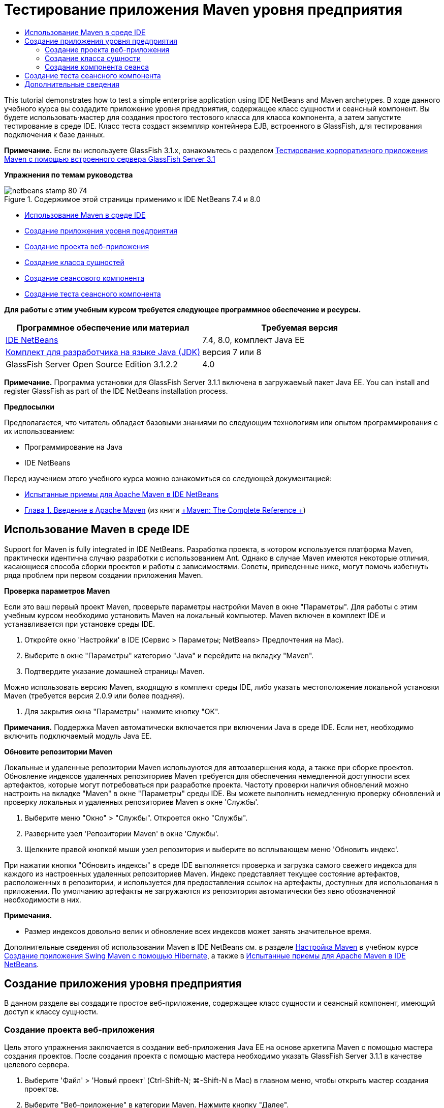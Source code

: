 // 
//     Licensed to the Apache Software Foundation (ASF) under one
//     or more contributor license agreements.  See the NOTICE file
//     distributed with this work for additional information
//     regarding copyright ownership.  The ASF licenses this file
//     to you under the Apache License, Version 2.0 (the
//     "License"); you may not use this file except in compliance
//     with the License.  You may obtain a copy of the License at
// 
//       http://www.apache.org/licenses/LICENSE-2.0
// 
//     Unless required by applicable law or agreed to in writing,
//     software distributed under the License is distributed on an
//     "AS IS" BASIS, WITHOUT WARRANTIES OR CONDITIONS OF ANY
//     KIND, either express or implied.  See the License for the
//     specific language governing permissions and limitations
//     under the License.
//

= Тестирование приложения Maven уровня предприятия
:jbake-type: tutorial
:jbake-tags: tutorials 
:jbake-status: published
:icons: font
:syntax: true
:source-highlighter: pygments
:toc: left
:toc-title:
:description: Тестирование приложения Maven уровня предприятия - Apache NetBeans
:keywords: Apache NetBeans, Tutorials, Тестирование приложения Maven уровня предприятия

This tutorial demonstrates how to test a simple enterprise application using IDE NetBeans and Maven archetypes. В ходе данного учебного курса вы создадите приложение уровня предприятия, содержащее класс сущности и сеансный компонент. Вы будете использовать·мастер для создания простого тестового класса для класса компонента, а затем запустите тестирование в среде IDE. Класс теста создаст экземпляр контейнера EJB, встроенного в GlassFish, для тестирования подключения к базе данных.

*Примечание.* Если вы используете GlassFish 3.1.x, ознакомьтесь с разделом link:../../73/javaee/maven-entapp-testing.html[+Тестирование корпоративного приложения Maven с помощью встроенного сервера GlassFish Server 3.1+]

*Упражнения по темам руководства*

image::images/netbeans-stamp-80-74.png[title="Содержимое этой страницы применимо к IDE NetBeans 7.4 и 8.0"]

* <<intro,Использование Maven в среде IDE>>
* <<Exercise_1,Создание приложения уровня предприятия>>
* <<Exercise_1a,Создание проекта веб-приложения>>
* <<Exercise_1b,Создание класса сущностей>>
* <<Exercise_1c,Создание сеансового компонента>>
* <<Exercise_2,Создание теста сеансного компонента>>

*Для работы с этим учебным курсом требуется следующее программное обеспечение и ресурсы.*

|===
|Программное обеспечение или материал |Требуемая версия 

|link:https://netbeans.org/downloads/index.html[+IDE NetBeans+] |7.4, 8.0, комплект Java EE 

|link:http://www.oracle.com/technetwork/java/javase/downloads/index.html[+Комплект для разработчика на языке Java (JDK)+] |версия 7 или 8 

|GlassFish Server Open Source Edition 3.1.2.2 |4.0 
|===

*Примечание.* Программа установки для GlassFish Server 3.1.1 включена в загружаемый пакет Java EE. You can install and register GlassFish as part of the IDE NetBeans installation process.

*Предпосылки*

Предполагается, что читатель обладает базовыми знаниями по следующим технологиям или опытом программирования с их использованием:

* Программирование на Java
* IDE NetBeans

Перед изучением этого учебного курса можно ознакомиться со следующей документацией:

* link:http://wiki.netbeans.org/MavenBestPractices[+Испытанные приемы для Apache Maven в IDE NetBeans+]
* link:http://books.sonatype.com/mvnref-book/reference/introduction.html[+Глава 1. Введение в Apache Maven+] (из книги link:http://books.sonatype.com/mvnref-book/reference/index.html[+Maven: The Complete Reference +])


== Использование Maven в среде IDE

Support for Maven is fully integrated in IDE NetBeans. Разработка проекта, в котором используется платформа Maven, практически идентична случаю разработки с использованием Ant. Однако в случае Maven имеются некоторые отличия, касающиеся способа сборки проектов и работы с зависимостями. Советы, приведенные ниже, могут помочь избегнуть ряда проблем при первом создании приложения Maven.

*Проверка параметров Maven*

Если это ваш первый проект Maven, проверьте параметры настройки Maven в окне "Параметры". Для работы с этим учебным курсом необходимо установить Maven на локальный компьютер. Maven включен в комплект IDE и устанавливается при установке среды IDE.

1. Откройте окно 'Настройки' в IDE (Сервис > Параметры; NetBeans> Предпочтения на Mac).
2. Выберите в окне "Параметры" категорию "Java" и перейдите на вкладку "Maven".
3. Подтвердите указание домашней страницы Maven.

Можно использовать версию Maven, входящую в комплект среды IDE, либо указать местоположение локальной установки Maven (требуется версия 2.0.9 или более поздняя).

4. Для закрытия окна "Параметры" нажмите кнопку "ОК".

*Примечания.* Поддержка Maven автоматически включается при включении Java в среде IDE. Если нет, необходимо включить подключаемый модуль Java EE.

*Обновите репозитории Maven*

Локальные и удаленные репозитории Maven используются для автозавершения кода, а также при сборке проектов. Обновление индексов удаленных репозиториев Maven требуется для обеспечения немедленной доступности всех артефактов, которые могут потребоваться при разработке проекта. Частоту проверки наличия обновлений можно настроить на вкладке "Maven" в окне "Параметры" среды IDE. Вы можете выполнить немедленную проверку обновлений и проверку локальных и удаленных репозиториев Maven в окне 'Службы'.

1. Выберите меню "Окно" > "Службы". Откроется окно "Службы".
2. Разверните узел 'Репозитории Maven' в окне 'Службы'.
3. Щелкните правой кнопкой мыши узел репозитория и выберите во всплывающем меню 'Обновить индекс'.

При нажатии кнопки "Обновить индексы" в среде IDE выполняется проверка и загрузка самого свежего индекса для каждого из настроенных удаленных репозиториев Maven. Индекс представляет текущее состояние артефактов, расположенных в репозитории, и используется для предоставления ссылок на артефакты, доступных для использования в приложении. По умолчанию артефакты не загружаются из репозитория автоматически без явно обозначенной необходимости в них.

*Примечания.*

* Размер индексов довольно велик и обновление всех индексов может занять значительное время.

Дополнительные сведения об использовании Maven в IDE NetBeans см. в разделе link:https://netbeans.org/kb/docs/java/maven-hib-java-se.html#02[+Настройка Maven+] в учебном курсе link:https://netbeans.org/kb/docs/java/maven-hib-java-se.html[+Создание приложения Swing Maven с помощью Hibernate+], а также в link:http://wiki.netbeans.org/MavenBestPractices[+Испытанные приемы для Apache Maven в IDE NetBeans+].


== Создание приложения уровня предприятия

В данном разделе вы создадите простое веб-приложение, содержащее класс сущности и сеансный компонент, имеющий доступ к классу сущности.


=== Создание проекта веб-приложения

Цель этого упражнения заключается в создании веб-приложения Java EE на основе архетипа Maven с помощью мастера создания проектов. После создания проекта с помощью мастера необходимо указать GlassFish Server 3.1.1 в качестве целевого сервера.

1. Выберите 'Файл' > 'Новый проект' (Ctrl-Shift-N; ⌘-Shift-N в Mac) в главном меню, чтобы открыть мастер создания проектов.
2. Выберите "Веб-приложение" в категории Maven. Нажмите кнопку "Далее".
3. Дайте проекту имя *mavenwebtestapp* и задайте местоположение проекта. Нажмите кнопку "Далее".
4. Выберите сервер GlassFish в раскрывающемся списке 'Сервер'.
5. Выберите Java EE 6 Web или Java EE 7 Web в списке 'Версия Java EE'. Нажмите кнопку "Готово".

После нажатия кнопки "Готово" среда IDE создает веб-приложение и открывает проект в окне "Проекты".

image::images/maven-testing-projects.png[title="В окне 'Проекты' отображаются созданные проекты"]

Если развернуть узел проекта в окне 'Проекты', можно увидеть, что файл JAR  ``javaee-web-api``  указан в качестве зависимости проекта, а JDK - в качестве зависимости Java. Среда IDE создала файл POM проекта  ``pom.xml`` , и этот файл указан в списке в узле "Файлы проекта".


=== Создание класса сущности

В данном упражнении будет использован мастер создания файла для создания класса сущности. После создания класса сущности выберите в мастере источник данных  ``jdbc/sampl`` . Нет необходимости создавать или регистрировать новый источник данных, поскольку источник данных  ``jdbc/sample``  был зарегистрирован при установке сервера.

*Примечание.* Если необходимо создать новый источник данных или использовать другой источник данных, источник данных должен быть зарегистрирован на сервере до тестирования приложения, используя встроенный контейнер. При тестировании приложения с помощью встроенного контейнера среда IDE не зарегистрирует источник данных, в отличие от развертывания на экземпляре сервер GlassFish.

1. Щелкните узел проекта правой кнопкой мыши и выберите команду "Создать" > "Класс сущности".

В качестве альтернативы можно использовать 'Файл' > 'Создать файл' (Ctrl-N; ⌘-N в Mac) в главном меню и выбрать 'Класс сущности' в категории 'Сохраняемость'.

2. Введите *MyEntity* для имени класса.
3. Выберите  ``com.mycompany.mavenwebtestapp``  в качестве пакета и установите тип первичного ключа * ``int`` *.
4. Подтвердите выбор "Создать единицу сохранения состояния". Нажмите кнопку "Далее".
5. Выберите *jdbc/sample* из раскрывающегося списка "Источник данных".
6. Подтвердите выбор "Использовать интерфейсы API транзакций Java" и выберите "Удалить и создать" в качестве стратегии создания таблицы. Нажмите кнопку 'Готово'.
image::images/maven-testing-pu.png[title="В окне 'Проекты' отображаются созданные проекты"]

После нажатия кнопки "Готово" среда IDE создает класс MyEntity и открывает его в редакторе исходного кода. В качестве зависимостей проекта IDE добавляет артефакты  ``eclipselink`` ,  ``javax.persistence``  и  ``org.eclipse.persistence.jpa.modelgen.processor`` .

7. В редакторе исходного поля добавьте к классу закрытое поле  ``имя`` .

[source,java]
----

private String name;
----
8. Правой кнопкой мыши щелкните редактор и выберите "Методы получения и установки" во всплывающем меню "Вставка кода" (Alt-Insert; Ctrl-I на Mac), чтобы создать метод получения и установки для поля  ``имя`` .
9. Добавьте следующий конструктор.

[source,java]
----

public MyEntity(int id) {
    this.id = id;
    name = "Entity number " + id + " created at " + new Date();
}
----
10. Добавьте следующие аннотации  ``@NamedQueries``  и  ``@NamedQuery``  (выделено жирным), чтобы создать запрос SQL с именем, который выполнит поиск всех записей в таблице MyEntity.

[source,java]
----

@Entity
*@NamedQueries({
    @NamedQuery(name = "MyEntity.findAll", query = "select e from MyEntity e")})*
public class MyEntity implements Serializable {
----

11. Щелкните подсказку в поле слева, рядом с объявлением класса, и выберите подсказку *Создать конструктор по умолчанию*.
image::images/maven-testing-createconstructor.png[title="В окне 'Проекты' отображаются созданные проекты"]
12. Исправьте импортированные операторы (Ctrl-Shift-I; ⌘-Shift-I в Mac) для добавления операторов импорта для  ``javax.persistence.NamedQuery`` ,  ``javax.persistence.NamedQueries``  и  ``java.util.Date`` . Сохраните изменения. 


=== Создание компонента сеанса

В данном упражнении для создания сеансного фасада для класса сущности  ``MyEntity``  используется мастер. При использовании мастера для создания фасада среда IDE также создает абстрактный фасад, содержащий такие методы. как  ``create``  и  ``find`` , широко используемые при доступе к классам сущностей. Затем к фасаду добавляются два метода.

1. Щелкните узел проекта правой кнопкой мыши и выберите команду "Создать" > "Другие".

В качестве альтернативы можно использовать 'Файл' > 'Создать файл' (Ctrl-N; ⌘-N в Mac) в главном меню, чтобы открыть мастер создания файлов.

2. Выберите сеансные компоненты для классов сущностей в категории Enterprise JavaBeans. Нажмите кнопку "Далее".
3. Выберите класс  ``MyEntity``  из списка доступных классов сущностей и нажмите кнопку "Добавить". Нажмите кнопку "Далее".
4. Используйте свойства по умолчанию на панели мастера "Созданные сеансные компоненты". Нажмите кнопку 'Готово'.

При нажатии кнопки "Готово" среда IDE создает  ``AbstractFacade.java``  и  ``MyEntityFacade.java``  в пакете  ``com.mycompany.mavenwebtestapp``  и открывает классы в редакторе исходных кодов.

В редакторе исходных кодов можно увидеть, что среда IDE создала код для  ``EntityManager``  и добавила аннотацию  ``@PersistenceContext``  для указания единицы сохранения состояния.


[source,java]
----

@Stateless
public class MyEntityFacade extends AbstractFacade<MyEntity> {
    @PersistenceContext(unitName = "com.mycompany_mavenwebtestapp_war_1.0-SNAPSHOTPU")
    private EntityManager em;

    @Override
    protected EntityManager getEntityManager() {
        return em;
    }

    public MyEntityFacade() {
        super(MyEntity.class);
    }
    
}
----
5. Добавьте следующие методы к  ``MyEntityFacade.java`` .

[source,java]
----

    @PermitAll
    public int verify() {
        String result = null;
        Query q = em.createNamedQuery("MyEntity.findAll");
        Collection entities = q.getResultList();
        int s = entities.size();
        for (Object o : entities) {
            MyEntity se = (MyEntity) o;
            System.out.println("Found: " + se.getName());
        }

        return s;
    }

    @PermitAll
    public void insert(int num) {
        for (int i = 1; i <= num; i++) {
            System.out.println("Inserting # " + i);
            MyEntity e = new MyEntity(i);
            em.persist(e);
        }
    }
----
6. Исправьте операторы импорта, чтобы добавить импорт всего, что нужно. Сохраните изменения. 
image::images/maven-testing-fiximports.png[title="В окне 'Проекты' отображаются созданные проекты"]

*Примечание.* Убедитесь, что * ``javax.persistence.Query`` * выбран в диалоговом окне 'Исправить все выражения импорта'.


== Создание теста сеансного компонента

В данном разделе создается тестовый класс для сеансного фасада  ``MyEntityFacade`` . Среда IDE создаст схему тестовых методов для каждого метода в классе фасада, а также для каждого метода в абстрактном фасаде. Будут аннотированы тестовые методы, созданные для методов в абстрактном фасаде, чтобы указать среде IDE и средству тестирования JUnit игнорировать их. Затем будет изменен тестовый метод для метода ``verify`` , добавленного в  ``MyEntityFacade`` .

В созданных тестах вы увидите, что среда IDE автоматически добавляет код, вызывающий  ``EJBContainer`` , для создания экземпляра контейнера EJB.

1. Правой кнопкой мыши щелкните  ``MyEntityFacade.java``  в окне 'Проекты' и выберите 'Сервис' > 'Создать тесты'.
2. Выберите платформу тестирования из раскрывающегося списка 'Платформа'
3. В диалоговом окне "Создать тесты" используйте параметры по умолчанию. Нажмите кнопку "ОК".

*Примечание.* При первом создании теста JUnit необходимо указать версию платформы JUnit. Выберите JUnit 4.x как версию JUnit и нажмите 'Выбрать'.

По умолчанию среда IDE создает скелет тестового класса, содержащий тесты для каждого из методов в  ``MyEntityFacade``  и  ``AbstractFacade`` . Среда IDE автоматически добавляет к файлу POM зависимость от JUnit 4.10.

4. Аннотируйте каждый из тестовых методов, кроме  ``testVerify`` , с помощью аннотации  ``@Ignore`` . Выполняя тесты, среда IDE пропустит все тесты с аннотацией  ``@Ignore`` .

Также можно удалить все тестовые методы, кроме  ``testVerify`` .

5. Расположите метод теста  ``testVerify``  в тестовом классе.

Тест содержит строку, вызывающую  ``EJBContainer`` .


[source,java]
----

    @Test
    public void testVerify() throws Exception {
        System.out.println("verify");
        EJBContainer container = javax.ejb.embeddable.EJBContainer.createEJBContainer();
        MyEntityFacade instance = (MyEntityFacade)container.getContext().lookup("java:global/classes/MyEntityFacade");
        int expResult = 0;
        int result = instance.verify();
        assertEquals(expResult, result);
        container.close();
        // TODO review the generated test code and remove the default call to fail.
        fail("The test case is a prototype.");
    }
----
6. Внесите следующие изменения (выделено полужирным) в схему метода теста  ``testVerify`` .

[source,java]
----

@Test
public void testVerify() throws Exception {
    System.out.println("verify");
    EJBContainer container = javax.ejb.embeddable.EJBContainer.createEJBContainer();
    MyEntityFacade instance = (MyEntityFacade)container.getContext().lookup("java:global/classes/MyEntityFacade");
    *System.out.println("Inserting entities...");
    instance.insert(5);*
    int result = instance.verify();
    *System.out.println("JPA call returned: " + result);
    System.out.println("Done calling EJB");
    Assert.assertTrue("Unexpected number of entities", (result == 5));*
    container.close();
}
----
7. Исправьте выражения импорта для добавления  ``junit.framework.Assert`` . Сохраните изменения.

Теперь необходимо внести изменения в файл POM и добавить зависимость от файла  ``<glassfish.embedded-static-shell.jar>`` , расположенного в локальном каталоге установки сервера GlassFish.

8. Откройте файл  ``pom.xml``  в редакторе и найдите элемент  ``<properties>`` .

[source,xml]
----

    <properties>
        <endorsed.dir>${project.build.directory}/endorsed</endorsed.dir>
        <project.build.sourceEncoding>UTF-8</project.build.sourceEncoding>
    </properties>
                
----
9. Отредактируйте элемент  ``<properties>`` , добавив в него элемент  ``<glassfish.embedded-static-shell.jar>``  (выделен *полужирным шрифтом*), указывающий местоположение файла JAR в локальном каталоге установки GlassFish. Затем необходимо создать ссылку на это свойство в зависимости артефакта.

[source,xml]
----

    <properties>
        <endorsed.dir>${project.build.directory}/endorsed</endorsed.dir>
        <project.build.sourceEncoding>UTF-8</project.build.sourceEncoding>
        *<glassfish.embedded-static-shell.jar>_<INSTALLATION_PATH>_/glassfish-4.0/glassfish/lib/embedded/glassfish-embedded-static-shell.jar</glassfish.embedded-static-shell.jar>*

    </properties>
                
----

*Примечание.*  ``_<INSTALLATION_PATH>_``  - абсолютный путь к локальному каталогу установки GlassFish. В случае изменения пути к локальной установке потребуется изменить этот элемент в файле POM.

10. Щелкните правой кнопкой мыши узел "Зависимости" в окне проектов и выберите пункт "Добавить зависимость".
11. В диалоговом окне 'Добавление зависимости' в текстовом поле 'Запрос' введите *embedded-static-shell*.
12. Выделите файл 4.0 JAR в результатах поиска и нажмите 'Добавить'.
image::images/add-shell-dependency.png[title="Окно 'Результаты теста'"]

При нажатии на кнопку 'Добавить' среда IDE добавляет зависимость к файлу POM.

Теперь нужно внести изменения в файл POM, указав локальный каталог установки GlassFish в качестве источника JAR.

13. Найдите соответствующую зависимость в файле POM и внесите изменения (выделены *полужирным шрифтом*). Создайте в элементе ссылку на ранее добавленное свойство  ``<glassfish.embedded-static-shell.jar>``  и укажите область ( ``<scope>`` ). Сохраните изменения.

[source,xml]
----

        <dependency>
            <groupId>org.glassfish.main.extras</groupId>
            <artifactId>glassfish-embedded-static-shell</artifactId>
            <version>4.0</version>
            *<scope>system</scope>
            <systemPath>${glassfish.embedded-static-shell.jar}</systemPath>*
        </dependency>
                
----
14. В окне 'Службы' щелкните правой кнопкой мыши узел GlassFish Server и выберите 'Пуск'.

Сервер базы данных JavaDB будет также запускаться при запуске сервера GlassFish.

15. В окне 'Проекты' щелкните правой кнопкой мыши узел проекта и выберите 'Тестирование'.

После выбора пункта "Тест" среда IDE создаст приложение и запустит этап тестирования жизненного цикла сборки. Модульные тесты будут выполнены при помощи подключаемого модуля surefire, который поддерживает запуск тестов JUnit 4.x. Подробнее о подключаемом модуле surefire см. link:http://maven.apache.org/plugins/maven-surefire-plugin/[+http://maven.apache.org/plugins/maven-surefire-plugin/+].

Результаты теста отображаются в окне 'Результаты теста'. Можно открыть окно 'Результаты теста', выбрав 'Окно'> 'Выходные данные'> 'Результаты тестов' в главном меню.

image::images/maven-test-results.png[title="Окно 'Результаты теста'"]

В окне 'Результаты теста' вы можете нажать на значок 'Прошел успешно' (image::images/test-ok_16.png[title="Значок 'Прошел успешно'"]), чтобы отобразить список всех тестов, которые прошли успешно. В данном примере можно увидеть девять результатов. Если посмотреть на окно 'Результаты', можно увидеть, что был запущен только один тест, а восемь было пропущено. Пропущенные тесты включены в список тестов, которые прошли в окне 'Результаты теста'.


[source,java]
----

Running com.mycompany.mavenwebtestapp.MyEntityFacadeTest
verify
...
Inserting entities...
Inserting # 1
Inserting # 2
Inserting # 3
Inserting # 4
Inserting # 5
Found: Entity number 2 created at Wed Oct 09 19:06:59 CEST 2013
Found: Entity number 4 created at Wed Oct 09 19:06:59 CEST 2013
Found: Entity number 3 created at Wed Oct 09 19:06:59 CEST 2013
Found: Entity number 1 created at Wed Oct 09 19:06:59 CEST 2013
Found: Entity number 5 created at Wed Oct 09 19:06:59 CEST 2013
JPA call returned: 5
Done calling EJB
...

Results :

Tests run: 9, Failures: 0, Errors: 0, Skipped: 8

----


link:/about/contact_form.html?to=3&subject=Feedback:%20Creating%20an%20Enterprise%20Application%20Using%20Maven[+Отправить отзыв по этому учебному курсу+]



== Дополнительные сведения

Подробнее об использовании IDE NetBeans для разработки приложений Java EE см. в следующих ресурсах:

* link:javaee-intro.html[+Введение в технологию Java EE +]
* link:javaee-gettingstarted.html[+Начало работы с приложениями Java EE+]
* link:maven-entapp.html[+Создание приложения уровня предприятия с помощью Maven+]
* link:../../trails/java-ee.html[+Учебная карта по Java EE и Java Web+]

Дополнительные сведения по использованию компонентов уровня предприятия приведены в link:http://download.oracle.com/javaee/6/tutorial/doc/[+учебном курсе по Java EE 6+].

To send comments and suggestions, get support, and keep informed on the latest developments on the IDE NetBeans Java EE development features, link:../../../community/lists/top.html[+join the nbj2ee mailing list+].

